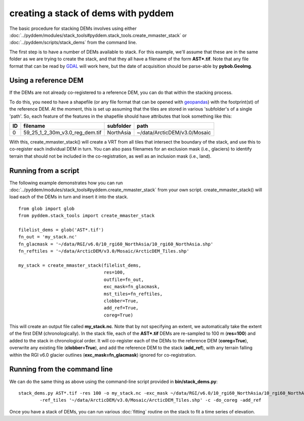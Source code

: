 creating a stack of dems with pyddem
====================================

The basic procedure for stacking DEMs involves using either :doc:`../pyddem/modules/stack_tools#pyddem.stack_tools.create_mmaster_stack`
or :doc:`../pyddem/scripts/stack_dems` from the command line.

The first step is to have a number of DEMs available to stack. For this example, we'll assume that these are in the same
folder as we are trying to create the stack, and that they all have a filename of the form **AST*.tif**. Note that any
file format that can be read by `GDAL <https://gdal.org>`__ will work here, but the date of acquisition should be parse-able
by **pybob.GeoImg**.

Using a reference DEM
#####################
If the DEMs are not already co-registered to a reference DEM, you can do that within the stacking process.

To do this, you need to have a shapefile (or any file format that can be opened with `geopandas <https://geopandas.org>`__)
with the footprint(st) of the reference DEM. At the moment, this is set up assuming that the tiles are stored in various
'subfolder's of a single 'path'. So, each feature of the features in the shapefile should have attributes that look
something like this:

+-----+--------------------------------+---------------+------------------------------+
| ID  | filename                       | subfolder     | path                         |
+=====+================================+===============+==============================+
| 0   | 59_25_1_2_30m_v3.0_reg_dem.tif | NorthAsia     | ~/data/ArcticDEM/v3.0/Mosaic |
+-----+--------------------------------+---------------+------------------------------+

With this, create_mmaster_stack() will create a VRT from all tiles that intersect the boundary of the stack, and use this
to co-register each individual DEM in turn. You can also pass filenames for an exclusion mask (i.e., glaciers) to identify
terrain that should not be included in the co-registration, as well as an inclusion mask (i.e., land).

Running from a script
#####################
The following example demonstrates how you can run :doc:`../pyddem/modules/stack_tools#pyddem.create_mmaster_stack`
from your own script. create_mmaster_stack() will load each of the DEMs in turn and insert it into the stack.
::
    from glob import glob
    from pyddem.stack_tools import create_mmaster_stack

    filelist_dems = glob('AST*.tif')
    fn_out = 'my_stack.nc'
    fn_glacmask = '~/data/RGI/v6.0/10_rgi60_NorthAsia/10_rgi60_NorthAsia.shp'
    fn_reftiles = '~/data/ArcticDEM/v3.0/Mosaic/ArcticDEM_Tiles.shp'

    my_stack = create_mmaster_stack(filelist_dems,
                                    res=100,
                                    outfile=fn_out,
                                    exc_mask=fn_glacmask,
                                    mst_tiles=fn_reftiles,
                                    clobber=True,
                                    add_ref=True,
                                    coreg=True)

This will create an output file called **my_stack.nc**. Note that by not specifying an extent, we automatically
take the extent of the first DEM (chronologically). In the stack file, each of the **AST*.tif** DEMs are re-sampled to 100 m
(**res=100**) and added to the stack in chronological order. It will co-register each of the DEMs to the reference
DEM (**coreg=True**), overwrite any existing file (**clobber=True**), and add the reference DEM to the stack
(**add_ref**), with any terrain falling within the RGI v6.0 glacier outlines (**exc_mask=fn_glacmask**)
ignored for co-registration.

Running from the command line
#############################
We can do the same thing as above using the command-line script provided in **bin/stack_dems.py**:
::
    stack_dems.py AST*.tif -res 100 -o my_stack.nc -exc_mask ~/data/RGI/v6.0/10_rgi60_NorthAsia/10_rgi60_NorthAsia.shp
            -ref_tiles '~/data/ArcticDEM/v3.0/Mosaic/ArcticDEM_Tiles.shp' -c -do_coreg -add_ref

Once you have a stack of DEMs, you can run various :doc:`fitting` routine on the stack to fit a time series of elevation.